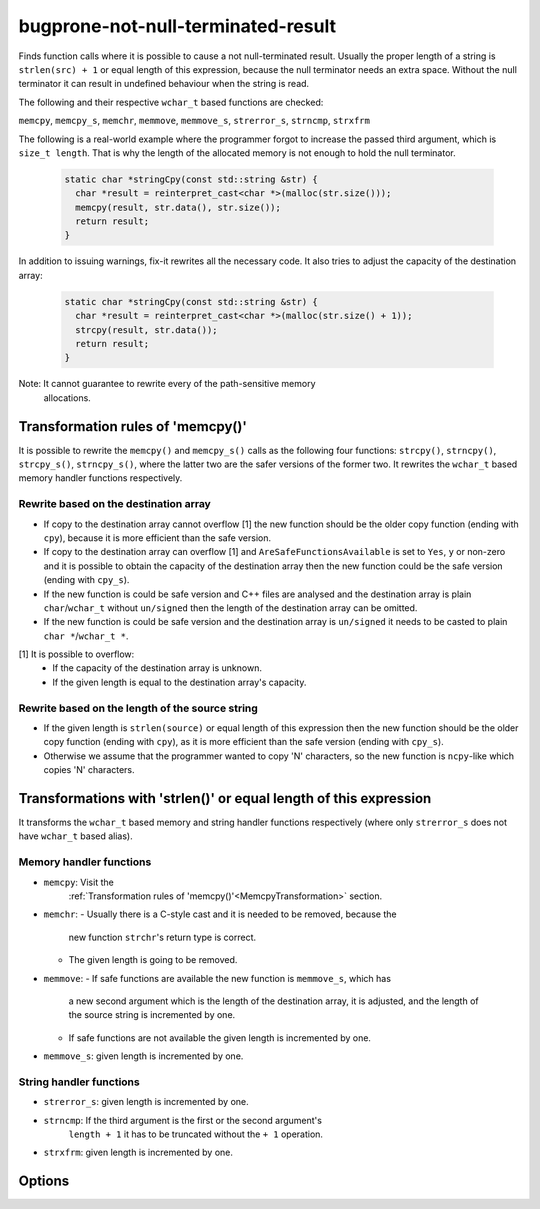 .. title:: clang-tidy - bugprone-not-null-terminated-result

bugprone-not-null-terminated-result
===================================

Finds function calls where it is possible to cause a not null-terminated result.
Usually the proper length of a string is ``strlen(src) + 1`` or equal length of
this expression, because the null terminator needs an extra space. Without the 
null terminator it can result in undefined behaviour when the string is read.

The following and their respective ``wchar_t`` based functions are checked:

``memcpy``, ``memcpy_s``, ``memchr``, ``memmove``, ``memmove_s``,
``strerror_s``, ``strncmp``, ``strxfrm``

The following is a real-world example where the programmer forgot to increase
the passed third argument, which is ``size_t length``. That is why the length
of the allocated memory is not enough to hold the null terminator.

  .. code-block:: c

    static char *stringCpy(const std::string &str) {
      char *result = reinterpret_cast<char *>(malloc(str.size()));
      memcpy(result, str.data(), str.size());
      return result;
    }

In addition to issuing warnings, fix-it rewrites all the necessary code. It also
tries to adjust the capacity of the destination array:

  .. code-block:: c

    static char *stringCpy(const std::string &str) {
      char *result = reinterpret_cast<char *>(malloc(str.size() + 1));
      strcpy(result, str.data());
      return result;
    }

Note: It cannot guarantee to rewrite every of the path-sensitive memory
      allocations.

.. _MemcpyTransformation:

Transformation rules of 'memcpy()'
----------------------------------

It is possible to rewrite the ``memcpy()`` and ``memcpy_s()`` calls as the
following four functions:  ``strcpy()``, ``strncpy()``, ``strcpy_s()``,
``strncpy_s()``, where the latter two are the safer versions of the former two.
It rewrites the ``wchar_t`` based memory handler functions respectively.

Rewrite based on the destination array
^^^^^^^^^^^^^^^^^^^^^^^^^^^^^^^^^^^^^^

- If copy to the destination array cannot overflow [1] the new function should
  be the older copy function (ending with ``cpy``), because it is more
  efficient than the safe version.

- If copy to the destination array can overflow [1] and
  ``AreSafeFunctionsAvailable`` is set to ``Yes``, ``y`` or non-zero and it is
  possible to obtain the capacity of the destination array then the new function
  could be the safe version (ending with ``cpy_s``).

- If the new function is could be safe version and C++ files are analysed and
  the destination array is plain ``char``/``wchar_t`` without ``un/signed`` then
  the length of the destination array can be omitted.

- If the new function is could be safe version and the destination array is
  ``un/signed`` it needs to be casted to plain ``char *``/``wchar_t *``.

[1] It is possible to overflow:
  - If the capacity of the destination array is unknown.
  - If the given length is equal to the destination array's capacity.

Rewrite based on the length of the source string
^^^^^^^^^^^^^^^^^^^^^^^^^^^^^^^^^^^^^^^^^^^^^^^^

- If the given length is ``strlen(source)`` or equal length of this expression
  then the new function should be the older copy function (ending with ``cpy``),
  as it is more efficient than the safe version (ending with ``cpy_s``).

- Otherwise we assume that the programmer wanted to copy 'N' characters, so the
  new function is ``ncpy``-like which copies 'N' characters.

Transformations with 'strlen()' or equal length of this expression
------------------------------------------------------------------

It transforms the ``wchar_t`` based memory and string handler functions
respectively (where only ``strerror_s`` does not have ``wchar_t`` based alias).

Memory handler functions
^^^^^^^^^^^^^^^^^^^^^^^^

- ``memcpy``: Visit the
    :ref:`Transformation rules of 'memcpy()'<MemcpyTransformation>` section.

- ``memchr``:
  - Usually there is a C-style cast and it is needed to be removed, because the
    new function ``strchr``'s return type is correct.
  - The given length is going to be removed.

- ``memmove``:
  - If safe functions are available the new function is ``memmove_s``, which has
    a new second argument which is the length of the destination array, it is
    adjusted, and the length of the source string is incremented by one.
  - If safe functions are not available the given length is incremented by one.

- ``memmove_s``: given length is incremented by one.

String handler functions
^^^^^^^^^^^^^^^^^^^^^^^^

- ``strerror_s``: given length is incremented by one.

- ``strncmp``: If the third argument is the first or the second argument's
    ``length + 1`` it has to be truncated without the ``+ 1`` operation.

- ``strxfrm``: given length is incremented by one.

Options
-------

.. option::  WantToUseSafeFunctions

   An integer non-zero value specifying if the target environment is considered
   to implement '_s' suffixed memory and string handler functions which are
   safer than older versions (e.g. 'memcpy_s()'). The default value is ``1``.
